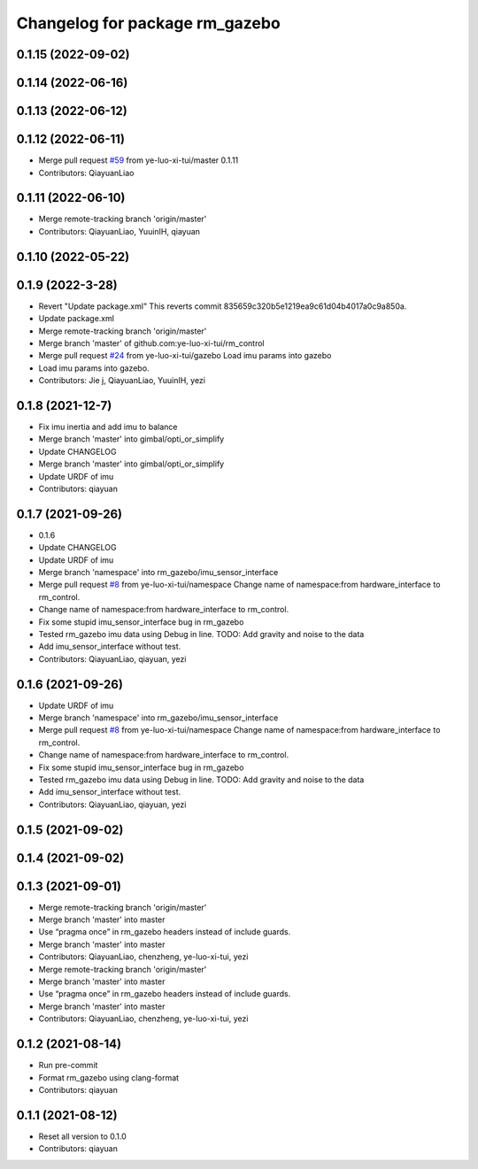 ^^^^^^^^^^^^^^^^^^^^^^^^^^^^^^^
Changelog for package rm_gazebo
^^^^^^^^^^^^^^^^^^^^^^^^^^^^^^^

0.1.15 (2022-09-02)
-------------------

0.1.14 (2022-06-16)
-------------------

0.1.13 (2022-06-12)
-------------------

0.1.12 (2022-06-11)
-------------------
* Merge pull request `#59 <https://github.com/ye-luo-xi-tui/rm_control/issues/59>`_ from ye-luo-xi-tui/master
  0.1.11
* Contributors: QiayuanLiao

0.1.11 (2022-06-10)
-------------------
* Merge remote-tracking branch 'origin/master'
* Contributors: QiayuanLiao, YuuinIH, qiayuan

0.1.10 (2022-05-22)
-------------------

0.1.9 (2022-3-28)
------------------
* Revert "Update package.xml"
  This reverts commit 835659c320b5e1219ea9c61d04b4017a0c9a850a.
* Update package.xml
* Merge remote-tracking branch 'origin/master'
* Merge branch 'master' of github.com:ye-luo-xi-tui/rm_control
* Merge pull request `#24 <https://github.com/ye-luo-xi-tui/rm_control/issues/24>`_ from ye-luo-xi-tui/gazebo
  Load imu params into gazebo
* Load imu params into gazebo.
* Contributors: Jie j, QiayuanLiao, YuuinIH, yezi

0.1.8 (2021-12-7)
------------------
* Fix imu inertia and add imu to balance
* Merge branch 'master' into gimbal/opti_or_simplify
* Update CHANGELOG
* Merge branch 'master' into gimbal/opti_or_simplify
* Update URDF of imu
* Contributors: qiayuan

0.1.7 (2021-09-26)
------------------
* 0.1.6
* Update CHANGELOG
* Update URDF of imu
* Merge branch 'namespace' into rm_gazebo/imu_sensor_interface
* Merge pull request `#8 <https://github.com/rm-controls/rm_control/issues/8>`_ from ye-luo-xi-tui/namespace
  Change name of namespace:from hardware_interface to rm_control.
* Change name of namespace:from hardware_interface to rm_control.
* Fix some stupid imu_sensor_interface bug in rm_gazebo
* Tested rm_gazebo imu data using Debug in line.
  TODO: Add gravity and noise to the data
* Add imu_sensor_interface without test.
* Contributors: QiayuanLiao, qiayuan, yezi

0.1.6 (2021-09-26)
------------------
* Update URDF of imu
* Merge branch 'namespace' into rm_gazebo/imu_sensor_interface
* Merge pull request `#8 <https://github.com/rm-controls/rm_control/issues/8>`_ from ye-luo-xi-tui/namespace
  Change name of namespace:from hardware_interface to rm_control.
* Change name of namespace:from hardware_interface to rm_control.
* Fix some stupid imu_sensor_interface bug in rm_gazebo
* Tested rm_gazebo imu data using Debug in line.
  TODO: Add gravity and noise to the data
* Add imu_sensor_interface without test.
* Contributors: QiayuanLiao, qiayuan, yezi

0.1.5 (2021-09-02)
------------------

0.1.4 (2021-09-02)
------------------

0.1.3 (2021-09-01)
------------------
* Merge remote-tracking branch 'origin/master'
* Merge branch 'master' into master
* Use “pragma once” in rm_gazebo headers instead of include guards.
* Merge branch 'master' into master
* Contributors: QiayuanLiao, chenzheng, ye-luo-xi-tui, yezi

* Merge remote-tracking branch 'origin/master'
* Merge branch 'master' into master
* Use “pragma once” in rm_gazebo headers instead of include guards.
* Merge branch 'master' into master
* Contributors: QiayuanLiao, chenzheng, ye-luo-xi-tui, yezi

0.1.2 (2021-08-14)
------------------
* Run pre-commit
* Format rm_gazebo using clang-format
* Contributors: qiayuan

0.1.1 (2021-08-12)
------------------
* Reset all version to 0.1.0
* Contributors: qiayuan
